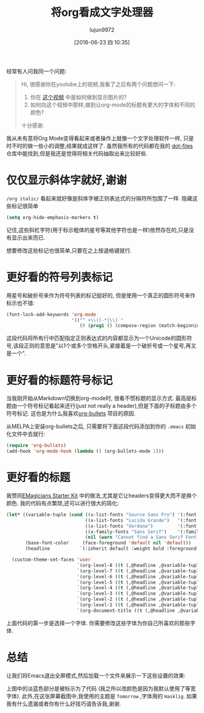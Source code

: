 #+TITLE: 将org看成文字处理器
#+URL: http://www.howardism.org/Technical/Emacs/orgmode-wordprocessor.html                                  
#+AUTHOR: lujun9972
#+CATEGORY: org-mode
#+DATE: [2016-06-23 四 10:35]
#+OPTIONS: ^:{}

经常有人问我同一个问题:

#+BEGIN_QUOTE
    Hi, 很感谢你在youtube上的视频,我看了之后有两个问题想问一下:
   
     1. 你在 [[https://www.youtube.com/watch?v=vQO7F2Q9DwA][这个视频]] 中是如何做到显示图片的?
     2. 如何向这个视频中那样,做到让org-mode的标题有更大的字体和不同的颜色?
   
    十分感谢.
#+END_QUOTE
   
我从未有意将Org Mode变得看起来或者操作上就像一个文字处理软件一样, 只是时不时的做一些小的调整,结果就成这样了. 虽然我所有的代码都在我的 [[http://github.com/howardabrams/dot-files][dot-files]] 仓库中能找到,但是我还是觉得将相关代码抽取出来比较好些.

* 仅仅显示斜体字就好,谢谢

=/org italic/= 看起来就好像是斜体字被正则表达式的分隔符所包围了一样. 隐藏这些标记很简单

#+BEGIN_SRC emacs-lisp
  (setq org-hide-emphasis-markers t)
#+END_SRC

记住,这些斜杠字符(用于标示粗体的星号等其他字符也是一样)依然存在的,只是没有显示出来而已.

想要修改这些标记也很简单,只要在之上按退格键就行.

* 更好看的符号列表标记

用星号和破折号来作为符号列表的标记挺好的, 但是使用一个真正的圆形符号来作标示也不错:

#+BEGIN_SRC emacs-lisp
  (font-lock-add-keywords 'org-mode
                          '(("^ +\\([-*]\\) "
                             (0 (prog1 () (compose-region (match-beginning 1) (match-end 1) "•"))))))
#+END_SRC

这段代码将所有行中匹配指定正则表达式的内容都显示为一个Unicode的圆形符号,该段正则的意思是"以1个或多个空格开头,紧接着是一个破折号或一个星号,再又是一个".

* 更好看的标题符号标记

当我刚开始从Markdown切换到org-mode时, 很看不惯标题的显示方式. 最高层标题由一个符号标记看起来还行(just not really a header),但是下面的子标题由多个符号标记. 这也是为什么我喜欢[[https://github.com/sabof/org-bullets][org-bullets]] 项目的原因.

从MELPA上安装org-bullets之后, 只需要将下面这段代码添加到你的 =.emacs= 初始化文件中去就行:

#+BEGIN_SRC emacs-lisp
  (require 'org-bullets)
  (add-hook 'org-mode-hook (lambda () (org-bullets-mode 1)))
#+END_SRC

* 更好看的标题

我赞同[[https://github.com/jonnay/emagicians-starter-kit/blob/master/themes/org-beautify-theme.org][EMagicians Starter Kit]] 中的做法,尤其是它让headers变得更大而不是换个颜色. 我的代码有点繁琐,还可以进行很大的简化:

#+BEGIN_SRC emacs-lisp
  (let* ((variable-tuple (cond ((x-list-fonts "Source Sans Pro") '(:font "Source Sans Pro"))
                               ((x-list-fonts "Lucida Grande")   '(:font "Lucida Grande"))
                               ((x-list-fonts "Verdana")         '(:font "Verdana"))
                               ((x-family-fonts "Sans Serif")    '(:family "Sans Serif"))
                               (nil (warn "Cannot find a Sans Serif Font.  Install Source Sans Pro."))))
         (base-font-color     (face-foreground 'default nil 'default))
         (headline           `(:inherit default :weight bold :foreground ,base-font-color)))

    (custom-theme-set-faces 'user
                            `(org-level-8 ((t (,@headline ,@variable-tuple))))
                            `(org-level-7 ((t (,@headline ,@variable-tuple))))
                            `(org-level-6 ((t (,@headline ,@variable-tuple))))
                            `(org-level-5 ((t (,@headline ,@variable-tuple))))
                            `(org-level-4 ((t (,@headline ,@variable-tuple :height 1.1))))
                            `(org-level-3 ((t (,@headline ,@variable-tuple :height 1.25))))
                            `(org-level-2 ((t (,@headline ,@variable-tuple :height 1.5))))
                            `(org-level-1 ((t (,@headline ,@variable-tuple :height 1.75))))
                            `(org-document-title ((t (,@headline ,@variable-tuple :height 1.5 :underline nil))))))
#+END_SRC

上面代码的第一步是选择一个字体. 你需要修改这些字体为你自己所喜欢的那些字体.

* 总结

让我们将Emacs退出全屏模式,然后加载一个文件来展示一下这些设置的效果:

[[http://www.howardism.org/Technical/Emacs/orgmode-wordprocessor.png]]

上图中的淡蓝色部分是被标示为了代码 (我之所以改颜色是因为我默认使用了等宽字体). 此外,在这张屏幕截图中,我使用的主题是 =Tomorrow= ,字体用的 =Hasklig=. 如果我有什么遗漏或者你有什么好技巧请告诉我,谢谢.
